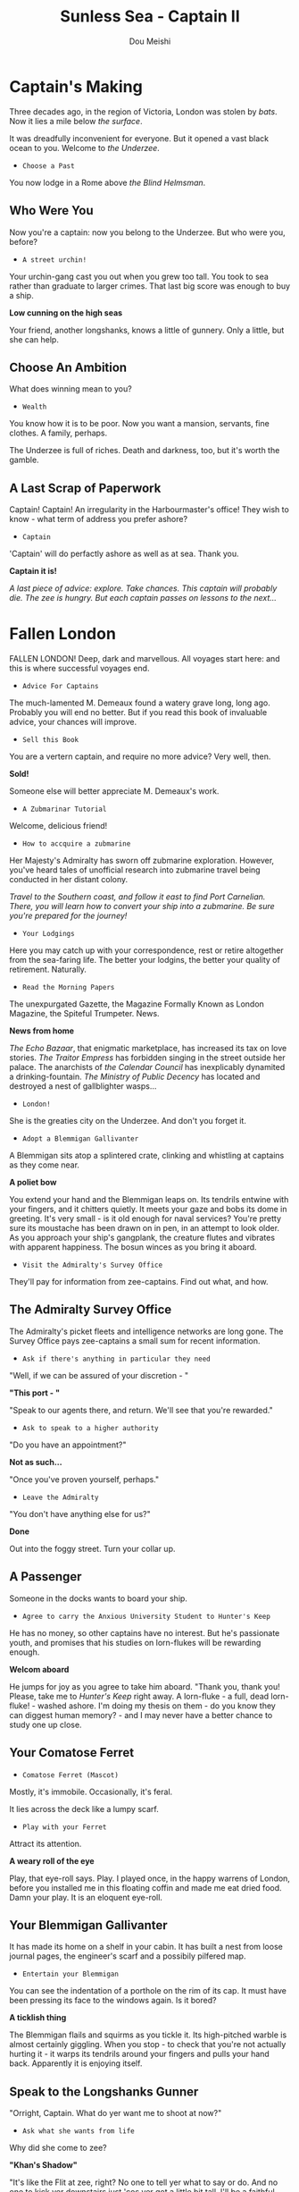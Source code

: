 # -*- coding: utf-8 -*-
#+TITLE: Sunless Sea - Captain II
#+Author: Dou Meishi
#+STARTUP: indent
#+STARTUP: overview
#+HTML_LINK_HOME: ./stories.html
#+HTML_LINK_UP: ./Captain I.html
#+HTML_HEAD_EXTRA: <link rel="stylesheet" type="text/css" href="./ss-stories.css"/>

* Captain's Making

Three decades ago, in the region of Victoria, London was stolen by /bats/. Now it lies a mile below /the surface/.

It was dreadfully inconvenient for everyone. But it opened a vast black ocean to you. Welcome to /the Underzee/.

- ~Choose a Past~

You now lodge in a Rome above /the Blind Helmsman/.

** Who Were You

Now you're a captain: now you belong to the Underzee. But who were you, before?

- ~A street urchin!~

Your urchin-gang cast you out when you grew too tall. You took to sea rather than graduate to larger crimes. That last big score was enough to buy a ship.

*Low cunning on the high seas*

Your friend, another longshanks, knows a little of gunnery. Only a little, but she can help.

** Choose An Ambition

What does winning mean to you?

- ~Wealth~

You know how it is to be poor. Now you want a mansion, servants, fine clothes. A family, perhaps.

The Underzee is full of riches. Death and darkness, too, but it's worth the gamble.

** A Last Scrap of Paperwork

Captain! Captain! An irregularity in the Harbourmaster's office! They wish to know - what term of address you prefer ashore?

- ~Captain~

'Captain' will do perfactly ashore as well as at sea. Thank you.

*Captain it is!*

#+begin_center
/A last piece of advice: explore. Take chances. This captain will probably die. The zee is hungry. But each captain passes on lessons to the next.../
#+end_center

* Fallen London

FALLEN LONDON! Deep, dark and marvellous. All voyages start here: and this is where successful voyages end.

- ~Advice For Captains~

The much-lamented M. Demeaux found a watery grave long, long ago. Probably you will end no better. But if you read this book of invaluable advice, your chances will improve.

- ~Sell this Book~

You are a vertern captain, and require no more advice? Very well, then.

*Sold!*

Someone else will better appreciate M. Demeaux's work.

- ~A Zubmarinar Tutorial~

Welcome, delicious friend!

- ~How to accquire a zubmarine~

Her Majesty's Admiralty has sworn off zubmarine exploration. However, you've heard tales of unofficial research into zubmarine travel being conducted in her distant colony.

#+begin_center
/Travel to the Southern coast, and follow it east to find Port Carnelian. There, you will learn how to convert your ship into a zubmarine. Be sure you're prepared for the journey!/
#+end_center

- ~Your Lodgings~

Here you may catch up with your correspondence, rest or retire altogether from the sea-faring life. The better your lodgins, the better your quality of retirement. Naturally.

- ~Read the Morning Papers~

The unexpurgated Gazette, the Magazine Formally Known as London Magazine, the Spiteful Trumpeter. News.

*News from home*

/The Echo Bazaar/, that enigmatic marketplace, has increased its tax on love stories. /The Traitor Empress/ has forbidden singing in the street outside her palace. The anarchists of /the Calendar Council/ has inexplicably dynamited a drinking-fountain. /The Ministry of Public Decency/ has located and destroyed a nest of gallblighter wasps...  

- ~London!~

She is the greaties city on the Underzee. And don't you forget it.

- ~Adopt a Blemmigan Gallivanter~

A Blemmigan sits atop a splintered crate, clinking and whistling at captains as they come near.

*A poliet bow*

You extend your hand and the Blemmigan leaps on. Its tendrils entwine with your fingers, and it chitters quietly. It meets your gaze and bobs its dome in greeting. It's very small - is it old enough for naval services? You're pretty sure its moustache has been drawn on in pen, in an attempt to look older. As you approach your ship's gangplank, the creature flutes and vibrates with apparent happiness. The bosun winces as you bring it aboard.

- ~Visit the Admiralty's Survey Office~

They'll pay for information from zee-captains. Find out what, and how.

** The Admiralty Survey Office

The Admiralty's picket fleets and intelligence networks are long gone. The Survey Office pays zee-captains a small sum for recent information.

- ~Ask if there's anything in particular they need~

"Well, if we can be assured of your discretion - "

*"This port - "*

"Speak to our agents there, and return. We'll see that you're rewarded."

- ~Ask to speak to a higher authority~

"Do you have an appointment?"

*Not as such...*

"Once you've proven yourself, perhaps."

- ~Leave the Admiralty~

"You don't have anything else for us?"

*Done*

Out into the foggy street. Turn your collar up.

** A Passenger

Someone in the docks wants to board your ship.

- ~Agree to carry the Anxious University Student to Hunter's Keep~

He has no money, so other captains have no interest. But he's passionate youth, and promises that his studies on lorn-flukes will be rewarding enough.

*Welcom aboard*

He jumps for joy as you agree to take him aboard. "Thank you, thank you! Please, take me to /Hunter's Keep/ right away. A lorn-fluke - a full, dead lorn-fluke! - washed ashore. I'm doing my thesis on them - do you know they can diggest human memory? - and I may never have a better chance to study one up close.

** Your Comatose Ferret

- ~Comatose Ferret (Mascot)~

Mostly, it's immobile. Occasionally, it's feral.

It lies across the deck like a lumpy scarf.

- ~Play with your Ferret~

Attract its attention.

*A weary roll of the eye*

Play, that eye-roll says. Play. I played once, in the happy warrens of London, before you installed me in this floating coffin and made me eat dried food. Damn your play. It is an eloquent eye-roll.

** Your Blemmigan Gallivanter

It has made its home on a shelf in your cabin. It has built a nest from loose journal pages, the engineer's scarf and a possibily pilfered map.

- ~Entertain your Blemmigan~

You can see the indentation of a porthole on the rim of its cap. It must have been pressing its face to the windows again. Is it bored?

*A ticklish thing*

The Blemmigan flails and squirms as you tickle it. Its high-pitched warble is almost certainly giggling. When you stop - to check that you're not actually hurting it - it warps its tendrils around your fingers and pulls your hand back. Apparently it is enjoying itself. 

** Speak to the Longshanks Gunner

"Orright, Captain. What do yer want me to shoot at now?"

- ~Ask what she wants from life~

Why did she come to zee?

*"Khan's Shadow"*

"It's like the Flit at zee, right? No one to tell yer what to say or do. And no one to kick yer downstairs just 'cos yer got a little bit tall. I'll be a faithful officer, but put me ashore at the Shadow, and I won't forget yer."

** Shops

Cargoes, treasures, weapons, secrets. Mischief.

- *Mrs. Plenty's Shipside Privisioners*

  A profitable sideline for the notorious carnival entrepreneuse.

  - Solacefruit

    - ~Buy: NaN, Sell: €50~

  - Fuel
    
    - ~Buy: €10, Sell: €2~

  - Flare

    - ~Buy: €10, Sell: €0~

  - Supplies

    - ~Buy: €20, Sell: €5~

  - Foxfire Candles

    - ~Buy: €40, Sell: €20~

- *WolfStack Exchange*

  Trading in common goods will only earn slim profits. Seek other opportunities.

  - Scintillack

    - ~Buy: NaN, Sell: €70~

  - Devilbone Dice

    - ~Buy: NaN, Sell: €20~

  - Mutersalt

    - ~Buy: NaN, Sell: €50~

  - Zzoup

    - ~Buy: NaN, Sell: €70~

  - Solacefruit

    - ~Buy: NaN, Sell: €50~

  - A Casket of Sapphires

    - ~Buy: NaN, Sell: €90~

  - Stygian Ivory

    - ~Buy: NaN, Sell: €28~

  - Royal-blue Feather

    - ~Buy: NaN, Sell: €1~

  - Approved Romantic Literature

    - ~Buy: NaN, Sell: €22~

  - Cask of Mushroom Wine

    - ~Buy: €21, Sell: €20~

  - Firkin of Prisoner's Honey

    - ~Buy: €25, Sell: €20~

  - Sack of Darkdrop Coffee Beans

    - ~Buy: €50, Sell: €44~

  - Crate of Human Souls

    - ~Buy: €63, Sell: €60~

  - Bolts of Spider-Silk

    - ~Buy: €100, Sell: €50~

  - Bale of Parabola-Linen

    - ~Buy: €120, Sell: €60~

- *Carrow's Naval Surplus*

  Mr. Carrow has found a use for the equipment once sold to the sadly reduced Royal Navy.

  - Torpedo Components

    - ~Buy: €5, Sell: €1~

  - Leadbeater & Stainrod Reconditioned Frigate-Surplus Deck-Gun Mark II

    - ~Buy: €50, Sell: €10~

  - Torpedo Nets

    - ~Buy: €100, Sell: €10~

  - Leadbeater & Stainrod 'Seaworm'

    - ~Buy: €100, Sell: €50~

  - Cotterell & Hathersage 'Reproach'

    - ~Buy: €200, Sell: €100~

  - Leadbeater & Stainrod 'Britomart' Flensing-Cannon

    - ~Buy: €200, Sell: €100~

  - Leadbeater & Stainrod 'Winnower'

    - ~Buy: €300, Sell: €150~

  - Leadbeater & Stainrod 'Scorpion'

    - ~Buy: €300, Sell: €150~

  - Cotterell & Hathersage 'Majesty'

    - ~Buy: €300, Sell: €150~

  - Stampshod's 'Calvary' Prong Launcher

    - ~Buy: €500, Sell: €250~

  - Cotterell & Hathersage 'Denunciation'

    - ~Buy: €500, Sell: €250~

  - Cotterell & Hathersage Pneumatic Dynamite Torpedo-Gun

    - ~Buy: €600, Sell: €300~

  - Cotterell & Hathersage 'Discouragement'

    - ~Buy: €600, Sell: €300~

- *Caminus Yards*

  The dangerously jovial Mr. Fires manufactures the most intimidating, least carefully tested devices.

  - WE ARE CLAY

    - ~Buy: NaN, Sell: €300~

  - Rattus Faber Assistant

    - ~Buy: €100, Sell: €0~

  - Caminus Yards 'Bandersnatch'

    - ~Buy: €600, Sell: €300~

  - Caminus Yards Avid Suppressor

    - ~Buy: €800, Sell: €450~

  - Caminus Yards Hellthrasher

    - ~Buy: €900, Sell: €450~

  - Caminus Yards Heart-Ender

    - ~Buy: €900, Sell: €450~

  - Caminus Yards 'D _ nation'

    - ~Buy: €900, Sell: €450~

  - Caminus Yards 'Compulsion'

    - ~Buy: €5000, Sell: €0~

- *The Iron and Misery Company*

  [More powerful engines consume more fuel, but increase speed - essential for large slow ships.]

  - The Serpentine

    - ~Buy: NaN, Sell: €500~

  - Elderly Steeple-Engine

    - ~Buy: €50, Sell: €10~

  - Leadbeater & Stainrod 'Illyrian'

    - ~Buy: €500, Sell: €250~

  - Secure Compartment

    - ~Buy: €500, Sell: €250~

  - Leadbeater & Stainrod 'Boadicea'

    - ~Buy: €1000, Sell: €500~

  - Cotterell & Hathersage 'Manticore No. 4'

    - ~Buy: €2000, Sell: €1000~

  - Cotterell & Hathersage 'Admiralty Special'

    - ~Buy: €4000, Sell: €2500~

- *Bultitude's House of Vision*

  Bultitude's political convicitions may be suspect, but his ship's lights are reliably excellent.

  - Whithern Optical

    - ~Buy: €100, Sell: €50~

  - Soft Glim-Lamp

    - ~Buy: €500, Sell: €100~

  - Blazing Glim-Lamp

    - ~Buy: €1000, Sell: €200~

  - Montaigne Projector

    - ~Buy: €4000, Sell: €400~

  - Speculative Consonator

    - ~Buy: €4000, Sell: €400~

  - Judgement Resonator

    - ~Buy: €6000, Sell: €600~

* Light-Ship

Far from home.

Its clear bright beam warms the way. 

* Pigmote Isle

Two houses, both alike in dignity.

** On A Lonely Desert Beach 

There is no habitation in sight, no market, only an old, rotting dock. A stretch of sand thickens to damp, black earth, from which sprout stunted... Palms? Not quite: tall fungal growths with frond-like caps, as if someone has sculpted the idea of a tree from a mushroom.

- ~Disembark~

See what awaits you.

*War?*

As you step on to the quay, you hear clamour, shouts, and shooting; you can see, off in the distance, smoke rising from beyond the hill, and dots of fire flecking the horizon. Two tiny figures stand a little further down the quay. Unmoving. As if awaiting your approach.

** A Literary Interlude

The following is an extract from the popular /Diary Of A Zee-Captain: From London To Irem And What We Did There Before We Arrived/, washed ashore on Mutton Island, and subsequently serialised in the Unexpurgated Gazette. The author's identity remains unknown.

- ~The Tale of Pigmote Isle~

In which a delegation is made, a choice is presented, war is declared, a most singular treasure is sought by all, and a new empire is founded with tooth and claw.

*Chapter I: The Delegation*

/The figures were rodents! To my left was a Rattus Faber, wearing goggles, a blacksmith's apron, and an assortment of tools; to my right an unusually large guinea pig, wearing helmet and breastplate reminiscent of nothing so much as the High Middle Ages./

/The rat stepped forward first and bowed./

/"Welcome, Captain, to Rat Star Island. I am Edgar, Second Chief Engineer of the Third Rat Brigade. I invite you to avail yourself of food and fuel at our expense; the only cost to you is a choice."/

/The rat stepped back; at precisely the same moment, with what appeared to be the ease of long habit, the guinea pig scuttled forward, and made a declamatory chirp./

/"Welcom, Captain, to the Isle of Cavia. I am Lady Augusta Devereaux Swinch of the Blackwater Swinches, Seneschal to our King Gracegnaw, First of His Name. I invite you to avail yourself of food and fuel at our expense; the only cost to you is a choice."/

/The two stood at attention, looking at me expectantly./

*Chapter II: Alike In Dignity*

/The two remarkable rodents sat... squatted... both seeking my support. I knew I had to choose carefully./

- ~I spoke to the Chief-Engineer~

His eyes had a wave-cold glint on them and he wore his scars like jewels.

*A Rat in the Making*

/I asked the Chief Engineer to elaborate. He looked at me for a long, measured moment before speaking gruffly./

/"We came to this island to make a home for ourselves from London, its cats and Snuffers, Rat-Skin Suits. We came to live as citizens of our own Republic! We came with our tools, our teeth, our clever hands, and made a beautiful city by the light of the Rat Star that shone bright and blue on Mount Ararat." The Chief Engineer nodded towards the distant hill./

/"One day we braved the depths of the Chickenwoods, and from the top of Mount Ararat we plucked Rat Star to be our light, our beacon. But the Pigs of Cavy saw the light, and they lusted for it; they send armies to rule us and steal our Star! We will not permit them to take what is ours! We will resist to last of our breath! Will you join us to defeating them?"/

- ~I spoke to the Seneschal~

How did an armoured guinea pig manage to look regal?

*A Knight out of Habit*

/The Seneschal cleared her throat with a delicacy to rival the Duchess' own before speaking./

/"Gracegnaw the King, our Lord and our Sovereign,/

/Full seven months had sojourned on the sea,/

/Conquered this land, and won the Southern main,/

/Now no fortress against him shall remain,/

/No city walls left for him to gain,/

/Save the RATS! That squeak behind mountain!/

/Unlikely was the Lamb of our deliverance,/

/Assured shall be our glories and their fall,/

/When Our Lady's Eye resotred to be our hall!"/

/The Seneschal composed herself, then added, "We saw truth and beauty by the light of Our Lady's Eye on Mount Cavyat. But the rats, with their guns and chatters and their peasants' politics, stole it from us. We will subjugate them and take it back. They are a rabble, and we will rule them with the steel-shod velvet of our paws. Will you join us?"/

- ~I had heard more than enough~

I was ready to make my choice.

/As you can well imagine. I faced quite a dilemma. Their red eyes started up at me, waiting for my choice./

- ~I sided with the Chief Engineer~

He seemed grumpy but honest. Also, I knew all too well that rat-made weapons can do.

*A friend to rats*

/I extended a finger to the Chief Engineer, who shook it grimly. The Seneschal hissed and chatter her teeth in disgust, but kept her distance./

/"You've made the right choice," said the Chief Engineer. "Let me show you around."/

*Chapter III: A Rat In The Making*

/The Chief Engineer led me to the northern side of this island, skirting the Chickenwoods. We passed through a number of what can only be termed check-points, as fierce-eyed rats shouldered their derringers and saluted to the Chief Engineer. Soon we come upon a small colony, smaller than some of the infestations I had encountered in London flats: perhaps only fifty Rattus Faber all together, working diligently to fortify their side of the island./

/The first thing I noticed was a brilliant light, beaming out from a stump of Chickenwood about six feet high; it bathed the whole settlement in a clean blue glow, and was almost too bright to look at. By its light, I could see several raised mounds of earth, suggesting shallow tunnels./

/An efficient fishing operation was set up by the water: an albino rat mending nets while others stabbed sharpened sticks into the waves. Further inland was a barracks, where a sergeant barked drills at a small squadron of fighters./

/My arrival drew attention, and several rats paused in their work to look at me curiously./

/"Welcome to Murinia," said the Chief Engineer, voice warm with pride. "It's not much to look at now, but it will be once we've rousted the cavies. Take a stroll around while I summon the war council."/

/With that he vanished into one of the mounds and left me to explore./

- ~I visited the rats' barracks~

The dirll sergeant appeared to be sizing me up. Were the few rats around her really all she had to launch an attack?

*We were fighting impressive odds*

/I approached the drill sergeant and went so far as to salute her, which earned me a grunt of satisfaction. The sergeant dismissed her troops and offered me a bit of Chickenwood jerky to gnaw on./

/"There's more of us below ground," she explained, "but not enough. The cavies are bigger and there's more of 'em. We're better with weapons, but haven't got the stuff to make 'em with. Most of us came here as stowaways, brought nothing but food, tools, and the fur on our backs. We can fish, and we nibble the Chickenwoods, but we can't make guns out of trees. The cavies came here with their own steamer, and seem to have endless supplies - We raid 'em, sometimes, but there's so few of us, and we can never hold on to territory gained for long. But that's of no consequence - all we want is to be left in peace to build our Republic. And the Rat Star," she added thoughtfully, after a moment, "Of course, we want that too."/

- ~I took a closer look at the 'Rat Star'~

An excitable-looking rat was peering at it through smoky goggles, twitching her whiskers and making notes on what appeared to be real paper.

*Blue as a sapphire, but endlessly more brilliant.*

/"It's not a star, of course, not really, but try explaining that to the others. The Chief Engineer doesn't want me working too hard to convince them - says this is better for morale - but just look at it! Look!"/

/She offered me her goggles: I managed to work them over just enough of one of my eyes to see the truth of what she was studying./

/It was scintillack! But unlike any I'd seen before: blue as a sapphire, but more brilliant. Something about the clarity of is colour was tremendously soothing. The Chief Science Officer tittered with pleasure as I handed her goggles back./

/"Those of us who've been to the Cavy side of this island and lived to tell it say that there's plenty of glow there, plenty of bright in the water all round, but nothing like this. We took this from the island's centre, Mount Ararat - only it's not a mountain, of course, any more than this is a star! It's hollow - there's sweet water inside, and coral crawling all up to the walls of it. But nothing that glows, save this. It's ours now and no one can take it from us!"/

- ~I headed down to the beach~

Who ever heard of a rat /mending/ a net?

*Where the green billows played*

/An albino rat smiled up at me from his mending work, looking dainty and a little shy./

/"Chicekwood floats, especially when it's dried out and sealed, so we're able to paddle out a bit and cast our nets. We come up with all sort of things: blindfish, crabs, sometimes a chunk of broken tentacle. But the fishing would never be so good without the Rat Star." He beamed. "I think it only draws good fish, and keeps the scary ones at bay. I know the Chief Science Officer doesn't believe it, but I do. That light is our livelihood."/

- ~I finished my exploration~

The bells of the War Council rang. I was summoned.

*Chapter IV: A Vital Enterprise*

/The Chief Engineer emerged from underground with a motley assortment of other rats: he introduced them as weapons experts, strategiests, and field commanders./

/"So you're going to help us beat the Cavies," he said, a hard edge to his voice. "But how exactly?"/

- ~I offered my strategic assistance~

We engineered a distraction, that the L.B.s could use to plunder the Cavy's ship and turn the tide in their favour.

*A Questing Beast*

/I dressed up one of my zailors in a mess of shabby cloth smeared with prisoner's honey, and instructed him to roll around in the black earth of the island. Soon we had a glorious mud monster to send thrashing trhough the Chicekwoods towards the Cavies./

/The distraction worked perfectly; the Cavies diverted their force towards our makeshift beast, leaving the rats iwth very little opposition as they plundered the grounded ship./

/They returned triumphant - as did my sailor, laughing, having led the Cavies a merry chase. With a few hours the rats' diligence had resulted in a building of a remarkable cache of wepaons with which they successfully routed their enemy./

/The rats, ever egalitarian, shared their spoils in addition to the promised food and fuel./

*Chapter V: A Nation Is Born*

/The house of Cavy had fallen. Murinia was triumphant. All that remained were the celebrations, and the continuation of our vayage. Oh, how we feasted long into the night. Then.../

- ~I invited one of the Rattus Faber to join us~

After all, what's a ship without a few rats?

/The Chief Engineer couldn't leave his colony, but he relayed my quest to his people. The Albino rat I saw mending nets shyly stepped forward./

/"I'm good at fixing things," he said, earnestly, "and I'd like to see more of this world."/

/I waited him to gather up some effects and say goodbye to his family before accompanying him on board./

- ~I interceded on behalf of the cavies~

They were crashed, defeated, and I could see their spirits broken without the light of the Rat Star to guide them. They needed an advocate.

*A grudging concession*

- ~The wide dark zee beckoned~

* Sailing Logbook

- /January 5th, 1888/: Discovered The Echo Bazaar!
- /January 5th, 1888/: Discovered Dept. of Menace Eradication!
- /January 6th, 1888/: A zailor is praying.
- /January 6th, 1888/: Discovered Badstevener's Abyss!
- /January 6th, 1888/: Discovered Rowena's Rocks!
- /January 6th, 1888/: Discovered Moody's Light!
- /January 6th, 1888/: Discovered Purewal Point!
- /January 6th, 1888/: Here the wilder airs mingle with the airs near of the near reaches. Demeaux's Gate, named for a navigator lost above. How did his bones come below?
- /January 6th, 1888/: Fed the crew.
- /January 7th, 1888/: An electric shiver to the air. Storm is watching, the zailors would say.
- /January 7th, 1888/: Creeping tendirs of fungus, zee-weed, unnamable flora. We enter /the Snares/.
- /January 7th, 1888/: Discovered Labyrinth of Eels!
- /January 7th, 1888/: Discovered Crabcake!
- /January 8th, 1888/: Home. Warmly lit windows, company, peace. Thoughts of home come at the strangest times.
- /January 8th, 1888/: Discovered Pigmote Isle!
- /January 8th, 1888/: Fed the crew.
- /January 8th, 1888/: Discovered Saints-Haven.
